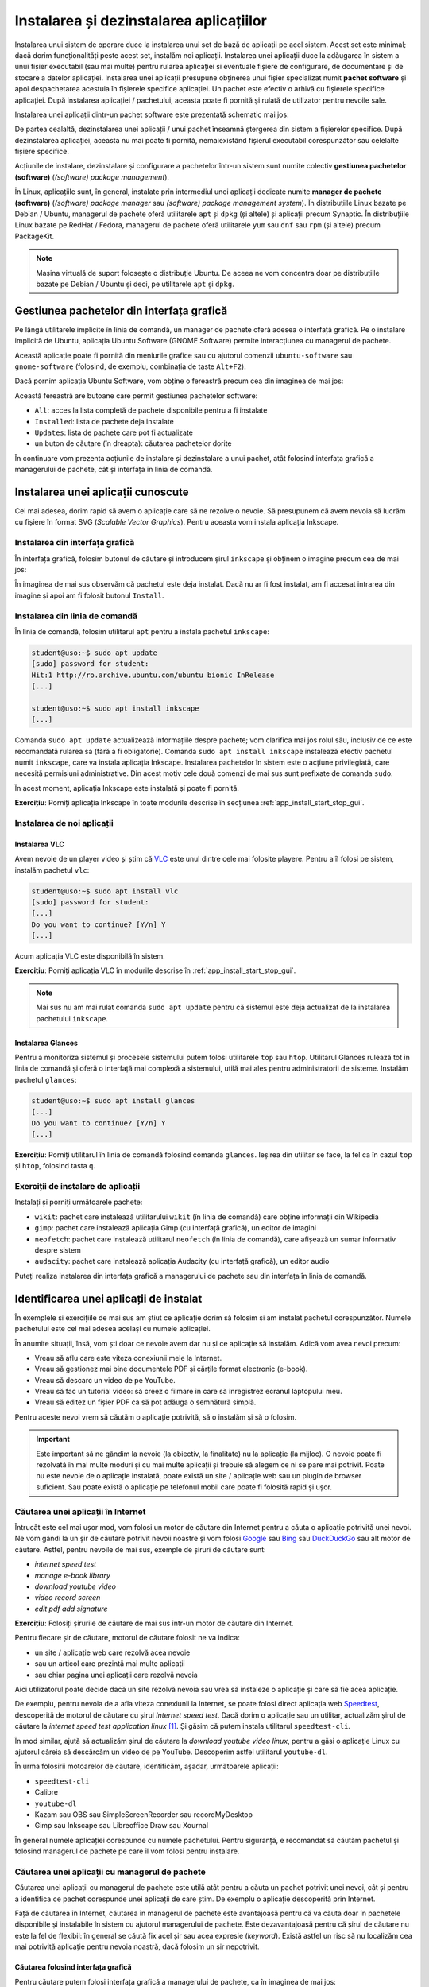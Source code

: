 .. _app_install_install_uninstall:

Instalarea și dezinstalarea aplicațiilor
========================================

Instalarea unui sistem de operare duce la instalarea unui set de bază de aplicații pe acel sistem.
Acest set este minimal; dacă dorim funcționalități peste acest set, instalăm noi aplicații.
Instalarea unei aplicații duce la adăugarea în sistem a unui fișier executabil (sau mai multe) pentru rularea aplicației și eventuale fișiere de configurare, de documentare și de stocare a datelor aplicației.
Instalarea unei aplicații presupune obținerea unui fișier specializat numit **pachet software** și apoi despachetarea acestuia în fișierele specifice aplicației.
Un pachet este efectiv o arhivă cu fișierele specifice aplicației.
După instalarea aplicației / pachetului, aceasta poate fi pornită și rulată de utilizator pentru nevoile sale.

Instalarea unei aplicații dintr-un pachet software este prezentată schematic mai jos:

.. ditaa::


    +---------------------------+                    +---------------------------+
    |cGRE                       |                    |cPNK                       |
    |                           |                    |                           |
    |/-----------------------\  |                    |/-----------------------\  |
    ||                       |  |                    ||                       |  |
    ||  fișiere executabile  |  +------------------->||  fișiere executabile  |  |
    ||{d}                    |  |                    ||{d}                    |  |
    |\-----------------------/  |                    |\-----------------------/  |
    |                           |                    |                           |
    |/-----------------------\  |                    |/-----------------------\  |
    ||                       |  |                    ||                       |  |
    ||fișiere de configurare |  +------------------->||fișiere de configurare |  |
    ||{d}                    |  |                    ||{d}                    |  |
    |\-----------------------/  |                    |\-----------------------/  |
    |                           |                    |                           |
    |/-----------------------\  |                    |/-----------------------\  |
    ||                       |  |                    ||                       |  |
    ||      documentație     |  +------------------->||      documentație     |  |
    ||{d}                    |  |                    ||{d}                    |  |
    |\-----------------------/  |                    |\-----------------------/  |
    |                           |                    |                           |
    |/-----------------------\  |                    |/-----------------------\  |
    ||                       |  |                    ||                       |  |
    ||         date          |  +------------------->||         date          |  |
    ||{d}                    |  |                    ||{d}                    |  |
    |\-----------------------/  |                    |\-----------------------/  |
    |                           |                    |                           |
    |      pachet software      |                    |   sistemul de fișiere     |
    |                           |                    |                           |
    |                        {d}|                    |                        {s}|
    +---------------------------+                    +---------------------------+

De partea cealaltă, dezinstalarea unei aplicații / unui pachet înseamnă ștergerea din sistem a fișierelor specifice.
După dezinstalarea aplicației, aceasta nu mai poate fi pornită, nemaiexistând fișierul executabil corespunzător sau celelalte fișiere specifice.

Acțiunile de instalare, dezinstalare și configurare a pachetelor într-un sistem sunt numite colectiv **gestiunea pachetelor (software)** (*(software) package management*).

În Linux, aplicațiile sunt, în general, instalate prin intermediul unei aplicații dedicate numite **manager de pachete (software)** (*(software) package manager* sau *(software) package management system*).
În distribuțiile Linux bazate pe Debian / Ubuntu, managerul de pachete oferă utilitarele ``apt`` și ``dpkg`` (și altele) și aplicații precum Synaptic.
În distribuțiile Linux bazate pe RedHat / Fedora, managerul de pachete oferă utilitarele ``yum`` sau ``dnf`` sau ``rpm`` (și altele) precum PackageKit.

.. note::

    Mașina virtuală de suport folosește o distribuție Ubuntu.
    De aceea ne vom concentra doar pe distribuțiile bazate pe Debian / Ubuntu și deci, pe utilitarele ``apt`` și ``dpkg``.

.. _app_install_install_uninstall_gui:

Gestiunea pachetelor din interfața grafică
------------------------------------------

Pe lângă utilitarele implicite în linia de comandă, un manager de pachete oferă adesea o interfață grafică.
Pe o instalare implicită de Ubuntu, aplicația Ubuntu Software (GNOME Software) permite interacțiunea cu managerul de pachete.

Această aplicație poate fi pornită din meniurile grafice sau cu ajutorul comenzii ``ubuntu-software`` sau ``gnome-software`` (folosind, de exemplu, combinația de taste ``Alt+F2``).

Dacă pornim aplicația Ubuntu Software, vom obține o fereastră precum cea din imaginea de mai jos:

.. image:: img/ubuntu-software.png
    :width: 600px
    :align: center
    :alt: Ubuntu Software

Această fereastră are butoane care permit gestiunea pachetelor software:

* ``All``: acces la lista completă de pachete disponibile pentru a fi instalate
* ``Installed``: lista de pachete deja instalate
* ``Updates``: lista de pachete care pot fi actualizate
* un buton de căutare (în dreapta): căutarea pachetelor dorite

În continuare vom prezenta acțiunile de instalare și dezinstalare a unui pachet, atât folosind interfața grafică a managerului de pachete, cât și interfața în linia de comandă.

Instalarea unei aplicații cunoscute
-----------------------------------

Cel mai adesea, dorim rapid să avem o aplicație care să ne rezolve o nevoie.
Să presupunem că avem nevoia să lucrăm cu fișiere în format SVG (*Scalable Vector Graphics*).
Pentru aceasta vom instala aplicația Inkscape.

Instalarea din interfața grafică
^^^^^^^^^^^^^^^^^^^^^^^^^^^^^^^^

În interfața grafică, folosim butonul de căutare și introducem șirul ``inkscape`` și obținem o imagine precum cea de mai jos:

.. image:: img/install-inkscape.png
    :width: 600px
    :align: center
    :alt: Instalarea Inkscape

În imaginea de mai sus observăm că pachetul este deja instalat.
Dacă nu ar fi fost instalat, am fi accesat intrarea din imagine și apoi am fi folosit butonul ``Install``.

Instalarea din linia de comandă
^^^^^^^^^^^^^^^^^^^^^^^^^^^^^^^

În linia de comandă, folosim utilitarul ``apt`` pentru a instala pachetul ``inkscape``:

.. code-block:: bash

    student@uso:~$ sudo apt update
    [sudo] password for student:
    Hit:1 http://ro.archive.ubuntu.com/ubuntu bionic InRelease
    [...]

    student@uso:~$ sudo apt install inkscape
    [...]

Comanda ``sudo apt update`` actualizează informațiile despre pachete; vom clarifica mai jos rolul său, inclusiv de ce este recomandată rularea sa (fără a fi obligatorie).
Comanda ``sudo apt install inkscape`` instalează efectiv pachetul numit ``inkscape``, care va instala aplicația Inkscape.
Instalarea pachetelor în sistem este o acțiune privilegiată, care necesită permisiuni administrative.
Din acest motiv cele două comenzi de mai sus sunt prefixate de comanda ``sudo``.

În acest moment, aplicația Inkscape este instalată și poate fi pornită.

**Exercițiu**: Porniți aplicația Inkscape în toate modurile descrise în secțiunea :ref:`app_install_start_stop_gui`.

Instalarea de noi aplicații
^^^^^^^^^^^^^^^^^^^^^^^^^^^

Instalarea VLC
""""""""""""""

Avem nevoie de un player video și știm că `VLC <https://www.videolan.org/vlc/index.html>`_ este unul dintre cele mai folosite playere.
Pentru a îl folosi pe sistem, instalăm pachetul ``vlc``:

.. code-block:: bash

    student@uso:~$ sudo apt install vlc
    [sudo] password for student:
    [...]
    Do you want to continue? [Y/n] Y
    [...]

Acum aplicația VLC este disponibilă în sistem.

**Exercițiu**: Porniți aplicația VLC în modurile descrise în :ref:`app_install_start_stop_gui`.

.. note::

    Mai sus nu am mai rulat comanda ``sudo apt update`` pentru că sistemul este deja actualizat de la instalarea pachetului ``inkscape``.

Instalarea Glances
""""""""""""""""""

Pentru a monitoriza sistemul și procesele sistemului putem folosi utilitarele ``top`` sau ``htop``.
Utilitarul Glances rulează tot în linia de comandă și oferă o interfață mai complexă a sistemului, utilă mai ales pentru administratorii de sisteme.
Instalăm pachetul ``glances``:

.. code-block:: bash

    student@uso:~$ sudo apt install glances
    [...]
    Do you want to continue? [Y/n] Y
    [...]

**Exercițiu**: Porniți utilitarul în linia de comandă folosind comanda ``glances``.
Ieșirea din utilitar se face, la fel ca în cazul ``top`` și ``htop``, folosind tasta ``q``.

Exerciții de instalare de aplicații
^^^^^^^^^^^^^^^^^^^^^^^^^^^^^^^^^^^

Instalați și porniți următoarele pachete:

* ``wikit``: pachet care instalează utilitarului ``wikit`` (în linia de comandă) care obține informații din Wikipedia
* ``gimp``: pachet care instalează aplicația Gimp (cu interfață grafică), un editor de imagini
* ``neofetch``: pachet care instalează utilitarul ``neofetch`` (în linia de comandă), care afișează un sumar informativ despre sistem
* ``audacity``: pachet care instalează aplicația Audacity (cu interfață grafică), un editor audio

Puteți realiza instalarea din interfața grafică a managerului de pachete sau din interfața în linia de comandă.

.. _app_install_uninstall_identify:

Identificarea unei aplicații de instalat
----------------------------------------

În exemplele și exercițiile de mai sus am știut ce aplicație dorim să folosim și am instalat pachetul corespunzător.
Numele pachetului este cel mai adesea același cu numele aplicației.

În anumite situații, însă, vom ști doar ce nevoie avem dar nu și ce aplicație să instalăm.
Adică vom avea nevoi precum:

* Vreau să aflu care este viteza conexiunii mele la Internet.
* Vreau să gestionez mai bine documentele PDF și cărțile format electronic (e-book).
* Vreau să descarc un video de pe YouTube.
* Vreau să fac un tutorial video: să creez o filmare în care să înregistrez ecranul laptopului meu.
* Vreau să editez un fișier PDF ca să pot adăuga o semnătură simplă.

Pentru aceste nevoi vrem să căutăm o aplicație potrivită, să o instalăm și să o folosim.

.. important::

    Este important să ne gândim la nevoie (la obiectiv, la finalitate) nu la aplicație (la mijloc).
    O nevoie poate fi rezolvată în mai multe moduri și cu mai multe aplicații și trebuie să alegem ce ni se pare mai potrivit.
    Poate nu este nevoie de o aplicație instalată, poate există un site / aplicație web sau un plugin de browser suficient.
    Sau poate există o aplicație pe telefonul mobil care poate fi folosită rapid și ușor.

Căutarea unei aplicații în Internet
^^^^^^^^^^^^^^^^^^^^^^^^^^^^^^^^^^^

Întrucât este cel mai ușor mod, vom folosi un motor de căutare din Internet pentru a căuta o aplicație potrivită unei nevoi.
Ne vom gândi la un șir de căutare potrivit nevoii noastre și vom folosi `Google <https://www.google.com/>`_ sau `Bing <https://www.bing.com/>`_ sau `DuckDuckGo <https://duckduckgo.com/>`_ sau alt motor de căutare.
Astfel, pentru nevoile de mai sus, exemple de șiruri de căutare sunt:

* *internet speed test*
* *manage e-book library*
* *download youtube video*
* *video record screen*
* *edit pdf add signature*

**Exercițiu**: Folosiți șirurile de căutare de mai sus într-un motor de căutare din Internet.

Pentru fiecare șir de căutare, motorul de căutare folosit ne va indica:

* un site / aplicație web care rezolvă acea nevoie
* sau un articol care prezintă mai multe aplicații
* sau chiar pagina unei aplicații care rezolvă nevoia

Aici utilizatorul poate decide dacă un site rezolvă nevoia sau vrea să instaleze o aplicație și care să fie acea aplicație.

De exemplu, pentru nevoia de a afla viteza conexiunii la Internet, se poate folosi direct aplicația web `Speedtest <https://www.speedtest.net/>`_, descoperită de motorul de căutare cu șirul *Internet speed test*.
Dacă dorim o aplicație sau un utilitar, actualizăm șirul de căutare la *internet speed test application linux* [#linux_search]_.
Și găsim că putem instala utilitarul ``speedtest-cli``.

În mod similar, ajută să actualizăm șirul de căutare la *download youtube video linux*, pentru a găsi o aplicație Linux cu ajutorul căreia să descărcăm un video de pe YouTube.
Descoperim astfel utilitarul ``youtube-dl``.

În urma folosirii motoarelor de căutare, identificăm, așadar, următoarele aplicații:

* ``speedtest-cli``
* Calibre
* ``youtube-dl``
* Kazam sau OBS sau SimpleScreenRecorder sau recordMyDesktop
* Gimp sau Inkscape sau Libreoffice Draw sau Xournal

În general numele aplicației corespunde cu numele pachetului.
Pentru siguranță, e recomandat să căutăm pachetul și folosind managerul de pachete pe care îl vom folosi pentru instalare.

Căutarea unei aplicații cu managerul de pachete
^^^^^^^^^^^^^^^^^^^^^^^^^^^^^^^^^^^^^^^^^^^^^^^

Căutarea unei aplicații cu managerul de pachete este utilă atât pentru a căuta un pachet potrivit unei nevoi, cât și pentru a identifica ce pachet corespunde unei aplicații de care știm.
De exemplu o aplicație descoperită prin Internet.

Față de căutarea în Internet, căutarea în managerul de pachete este avantajoasă pentru că va căuta doar în pachetele disponibile și instalabile în sistem cu ajutorul managerului de pachete.
Este dezavantajoasă pentru că șirul de căutare nu este la fel de flexibil: în general se căută fix acel șir sau acea expresie (*keyword*).
Există astfel un risc să nu localizăm cea mai potrivită aplicație pentru nevoia noastră, dacă folosim un șir nepotrivit.

Căutarea folosind interfața grafică
"""""""""""""""""""""""""""""""""""

Pentru căutare putem folosi interfața grafică a managerului de pachete, ca în imaginea de mai jos:

.. image:: img/search-e-book-gui.png
    :width: 600px
    :align: center
    :alt: Căutarea unui pachet

În imaginea de mai sus, am folosit șirul de căutare ``e-book`` pentru a găsi aplicațiile instalabile în sistem care se referă la cărți în format electronic.

Căutarea folosind linia de comandă
""""""""""""""""""""""""""""""""""

În linia de comandă putem folosi șirul de căutare ca argument pentru comanda ``apt search``:

.. code-block:: bash

    student@uso:~$ apt search e-book
    Sorting... Done
    Full Text Search... Done
    calibre/bionic,bionic 3.21.0+dfsg-1build1 all
      powerful and easy to use e-book manager
    [...]
    fbreader/bionic 0.12.10dfsg2-2 amd64
      e-book reader
    [...]

În rezultatul comenzii de mai sus [#aptsearch]_ apar aplicațiile care au legătură cu șirul ``e-book``, printre care și Calibre, aplicație pe care am descoperit-o și folosind căutarea în Internet și interfața grafică.

Putem folosi șirul de căutare ``e-book manager`` pentru a simplifica rezultatele obținute:

.. code-block:: bash

    student@uso:~$ apt search e-book manager
    Sorting... Done
    Full Text Search... Done
    calibre/bionic,bionic 3.21.0+dfsg-1build1 all
      powerful and easy to use e-book manager

    calibre-bin/bionic 3.21.0+dfsg-1build1 amd64
      powerful and easy to use e-book manager

Exerciții de căutare și instalare
^^^^^^^^^^^^^^^^^^^^^^^^^^^^^^^^^

Căutați aplicațiile potrivite pentru următoarele nevoi:

* Vreau să editez un fișier video.
* Vreau să-mi organizez sarcinile / taskurile.
* Vreau să-mi organizez rețetele de mâncare.

Folosiți atât căutarea în Internet, cât și căutarea folosind managerul de pachete (interfața grafică și/sau în linia de comandă).

Instalați, porniți și folosiți aplicațiile găsite.

Exercițiu: Căutarea și instalarea unei aplicații pentru o nevoie proprie
""""""""""""""""""""""""""""""""""""""""""""""""""""""""""""""""""""""""

Gândiți-vă la nevoi pe care le aveți și căutați aplicații corespunzătoare pentru acele nevoi.
Instalați, porniți și folosiți aplicațiile găsite.

.. note::

    Găsiți pe Internet liste de aplicații recomandate să fie instalate și folosite.
    De exemplu https://itsfoss.com/essential-linux-applications/ conține o listă de aplicații considerate esențiale în Linux.
    Iar https://github.com/agarrharr/awesome-cli-apps conține o listă extinsă de aplicații utile în linia de comandă.

Dezinstalarea aplicațiilor
--------------------------

Dacă nu mai folosim o aplicație și dorim să eliberăm spațiul ocupat pe disc, putem opta pentru a dezinstala o aplicație.
Dezinstalarea înseamnă că toate fișierele corespunzătoare aplicației vor fi șterse de pe disc.

Acțiunea de dezinstalare este mai rară.
Beneficiul principal al dezinstalării este eliberarea spațiului ocupat pe disc de fișiere corespunzătoare aplicației.
Dar pentru că spațiul pe disc este suficient, apelăm mai rar la această acțiune.

La fel ca în cazul instalării, o aplicație poate fi instalată sau dezinstalată din interfața grafică a managerului de pachete sau din cea în linia de comandă.
Dezinstalarea poate fi făcută din interfața în linia de comandă chiar dacă aplicația a fost instalată din interfața grafică și invers.

La fel ca în cazul instalării, acțiunea de dezinstalare este privilegiată.

Dezinstalarea din interfața grafică
^^^^^^^^^^^^^^^^^^^^^^^^^^^^^^^^^^^

Dezinstalarea din interfața grafică se face din tabul ``Installed`` al ferestrei managerului de pachete, ca în imaginea de mai jos:

.. image:: img/list-installed.png
    :width: 600px
    :align: center
    :alt: Afișarea pachetelor instalate

Se folosește apoi butonul ``Remove`` pentru a porni dezinstalarea aplicației.

Sau se poate căuta respectiva aplicație și apoi se poate dezinstala, ca în imaginea de mai jos:

.. image:: img/uninstall-inkscape.png
    :width: 600px
    :align: center
    :alt: Dezinstalarea Inkscape

Dezinstalarea din linia de comandă
^^^^^^^^^^^^^^^^^^^^^^^^^^^^^^^^^^

Dezinstalarea din linia de comandă se face cu o comandă precum:

.. code-block::

    student@uso:~$ sudo apt remove neofetch
    [sudo] password for student:
    Reading package lists... Done
    Building dependency tree
    Reading state information... Done
    The following packages will be REMOVED:
      neofetch
    0 upgraded, 0 newly installed, 1 to remove and 311 not upgraded.
    After this operation, 365 kB disk space will be freed.
    Do you want to continue? [Y/n] Y
    (Reading database ... 199030 files and directories currently installed.)
    Removing neofetch (3.4.0-1) ...
    Processing triggers for man-db (2.8.3-2) ...

În comanda de mai sus, am dezinstalat pachetul ``neofetch``.
Comanda de dezinstalare (``apt remove``) a fost prefixată de comanda ``sudo`` pentru că este vorba de o acțiune privilegiată.
La dezinstalare se cere confirmarea că dorim dezinstalarea pachetului.

În urma acestei acțiuni, fișierele corespunzătoare pachetului ``neofetch`` au fost șterse, incluzând fișierul executabil corespunzător.
Acum nu mai avem acces la utilitar și comanda ``neofetch`` va eșua.

Comanda ``apt remove`` șterge fișierele corespunzătoare pachetului, dar lasă anumite fișiere de configurare modificate de utilizator.
Aceasta pentru a permite ca o instalare ulterioară să refolosească vechea configurare.
Dacă dorim ștergerea inclusiv a fișierelor de configurare modificate, folosim comanda:

.. code-block::

    student@uso:~$ sudo apt purge neofetch
    [sudo] password for student:
    Reading package lists... Done
    Building dependency tree
    Reading state information... Done
    The following packages will be REMOVED:
      neofetch*
    0 upgraded, 0 newly installed, 1 to remove and 311 not upgraded.
    After this operation, 0 B of additional disk space will be used.
    Do you want to continue? [Y/n] Y
    (Reading database ... 198873 files and directories currently installed.)
    Purging configuration files for neofetch (3.4.0-1) ...

Comanda de mai sus a șters fișierele de configurare pentru pachetul ``neofetch``.
Comanda ``apt purge`` poate fi folosită pentru a dezinstala pachete instalate, sau pentru a "curăța" (*purge*) pachete care au fost dezinstalate dar care mai au fișiere de configurare.

Exerciții de dezinstalare
^^^^^^^^^^^^^^^^^^^^^^^^^

Dezinstalați două dintre pachetele pe care le-ați instalat mai sus.
Dezinstalați primul pachet folosind interfața grafică a managerului de pachete.
Dezinstalați al doilea pachet folosind interfața în linia de comandă a managerului de pachete.

Actualizarea aplicațiilor
-------------------------

O aplicație este, în general, dezvoltată în continuu.
Dezvoltatorii aplicației adaugă noi funcționalități, sau rezolvă probleme de funcționare sau de securitate, sau fac aplicația mai robustă sau mai eficientă [#update]_.

La fel ca în cazul instalării și dezinstalării, actualizarea aplicațiilor duce la modificarea fișierelor din sistem, deci este o acțiune privilegiată.

Actualizarea individuală a unei aplicații
^^^^^^^^^^^^^^^^^^^^^^^^^^^^^^^^^^^^^^^^^

Dacă dorim actualizarea individuală a unui pachet, putem folosi interfața grafică, navigând până la zona specifică aplicației.

Altfel, putem folosi o comandă precum:

.. code-block:: bash

    student@uso:~$ sudo apt install inkscape
    [sudo] password for student:
    Reading package lists... Done
    Building dependency tree
    Reading state information... Done
    inkscape is already the newest version (0.92.3-1).
    0 upgraded, 0 newly installed, 0 to remove and 311 not upgraded.

Când comanda ``apt install`` primește ca argument un pachet deja instalat, va verifica dacă există o versiune actualizată a acestuia.
În cazul de mai sus, versiunea instalată a pachetului ``inkscape`` (``0.92.3-1``) este cea mai nouă și nu este nevoie de actualizare.

Actualizarea tuturor aplicațiilor
^^^^^^^^^^^^^^^^^^^^^^^^^^^^^^^^^

Cel mai adesea, un utilizator va opta pentru actualizarea tuturor aplicațiilor sistemului, sau pe scurt, pentru actualizarea sistemului.
Acest lucru se întâmplă și pentru că sistemul notifică periodic utilizatorul de prezența unor versiuni noi de aplicații.

Când este cazul, utilizatorul poate folosi interfața grafică sau sau cea în linia de comandă a managerului de pachete pentru actualizarea sistemului.
De obicei, utilizatorul va folosi interfața grafică în momentul primirii unei notificări.

Pentru actualizarea sistemului din interfața în linia de comandă, vom folosi o comandă precum:

.. code-block:: bash

    student@uso:~$ sudo apt update
    [...]
    student@uso:~$ sudo apt upgrade
    [...]
    311 upgraded, 4 newly installed, 0 to remove and 0 not upgraded.
    Need to get 0 B/301 MB of archives.
    After this operation, 100 MB of additional disk space will be used.
    Do you want to continue? [Y/n] Y
    [...]

Folosind comanda ``apt upgrade`` actualizăm toate aplicațiile în sistem [#apt_upgrade]_.
Este recomandat să actualizăm informațiile interne despre pachetele sistemului folosind comanda ``apt update``.

Bune practici și greșeli comune
-------------------------------

Acțiuni neinteractive
^^^^^^^^^^^^^^^^^^^^^

Atunci când instalăm, dezinstalăm sau actualizăm pachete în linia de comandă, utilitarul ``apt`` solicită confirmare pentru executarea acțiunii.
Trebuie să introducem la tastatură ``Y`` (pentru *Yes*) sau doar să apăsăm ``Enter`` la un prompt precum cel de mai jos [#enter]_:

.. code-block:: bash

    Do you want to continue? [Y/n] Y

Această confirmare necesită intervenția utilizatorului.
Utilizatorul poate opta să nu mai fie cerută confirmare; sau poate să considere adăugarea unei comenzi într-un script neinteractiv.
Pentru aceasta, se poate folosi opțiunea ``-y`` la comandă ca mai jos:

  .. code-block:: bash

      student@uso:~$ sudo apt install -y neofetch
      student@uso:~$ sudo apt remove -y neofetch
      student@uso:~$ sudo apt upgrade -y

Folosirea opțiunii ``-y`` la oricare dintre comenzile de instalare, dezinstalare sau actualizare de pachete va duce la executarea acelei acțiuni în mod neinteractiv, fără nevoia de confirmare din partea utilizatorului.

.. important::

    Acțiunile de instalare, dezinstalare și actualizare de pachete pot duce la efecte nedorite precum dezinstalarea unei aplicații existente sau instalarea unui număr prea mare de aplicații dependente.
    De aceea, opțiunea ``-y`` trebuie folosită cu grijă și evitată în momentul în care efectuăm operații critice.

.. rubric:: Note de subsol

.. [#linux_search]

    În general, dacă dorim aplicații Linux, este de ajutor ca *linux* să fie parte din șirul de căutare folosit.

.. [#aptsearch]

    Comanda ``apt search`` nu este privilegiată (nu modifică informații critice în sistem) și nu trebuie prefixată de comanda ``sudo``.

.. [#update]

    Aducerea unei aplicații la o versiune mai nouă (*update* sau *upgrade*) are plusuri și minusuri.
    Avantajul este că noua versiune va avea cele mai noi funcționalități și va avea rezolvate probleme vechi de configurare.
    Dezavantajul este că noua versiune va fi mai puțin folosită și deci mai puțin stabilă, cu posible probleme noi de funcționare.
    În general este recomandat ca aplicațiile sistemului să fie actualizate (*up-to-date*) cu versiuni care au îmbunătățiri de funcționare sau securitate (*security updates*).
    Dacă se optează pentru cea mai recentă versiune a aplicației (posibil mai puțin stabilă), trebuie cântărit beneficiul adus de noile funcționalități față de posibilele probleme de funcționare.

    De obicei un utilizator obișnuit va opta pentru cea mai nouă versiune, fiind interesat în primul rând de cele mai noi funcționalități.
    Un administrator de sistem va opta pentru versiunile mai stabile care asigură o robustețe ridicată a sistemului.

.. [#apt_upgrade]

    Comanda ``apt upgrade`` face actualizare conservatoare a sistemului.
    Dacă un anumit pachet ar fi dezinstalat de acțiunea de actualizare a sistemului, pachetul nu va fi atins de managerul de pachete.
    Dacă dorim o actualizare completă a sistemului, incluzând dezinstalarea anumitor pachete (pentru că sunt incompatibile cu alte apchete), vom folosi comanda:

    .. code-block:: bash

        student@uso:~$ sudo apt full-upgrade

.. [#enter] De fapt, atunci când ni se prezintă un prompt de forma ``[Y/n]`` apăsarea tastei ``Enter`` este echivalentă cu introducerea tastei marcate cu literă mare (aici ``Y``). Dacă, de exemplu, ar fi fost un prompt de forma ``[y/N]``, apăsarea tastei ``Enter`` era echivalentă cu introducerea tastei ``N``.
